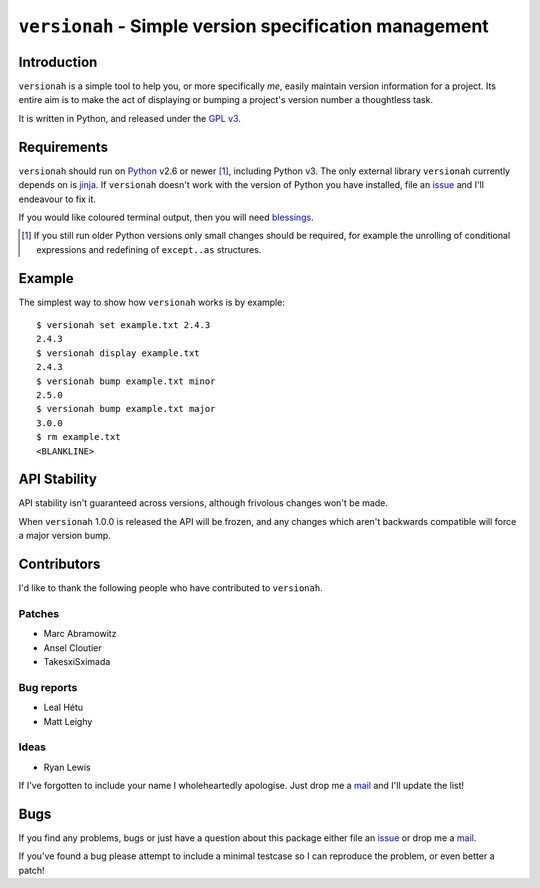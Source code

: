 ``versionah`` - Simple version specification management
=======================================================

.. image:: https://secure.travis-ci.org/JNRowe/versionah.png?branch=master
   :target: http://travis-ci.org/JNRowe/versionah

Introduction
------------

``versionah`` is a simple tool to help you, or more specifically *me*, easily
maintain version information for a project.  Its entire aim is to make the act
of displaying or bumping a project's version number a thoughtless task.

It is written in Python, and released under the `GPL v3`_.

Requirements
------------

``versionah`` should run on Python_ v2.6 or newer [#]_, including Python v3.
The only external library ``versionah`` currently depends on is jinja_.  If
``versionah`` doesn't work with the version of Python you have installed, file
an issue_ and I'll endeavour to fix it.

If you would like coloured terminal output, then you will need blessings_.

.. [#] If you still run older Python versions only small changes should be
       required, for example the unrolling of conditional expressions and
       redefining of ``except..as`` structures.

Example
-------

The simplest way to show how ``versionah`` works is by example::

    $ versionah set example.txt 2.4.3
    2.4.3
    $ versionah display example.txt
    2.4.3
    $ versionah bump example.txt minor
    2.5.0
    $ versionah bump example.txt major
    3.0.0
    $ rm example.txt
    <BLANKLINE>

API Stability
-------------

API stability isn't guaranteed across versions, although frivolous changes won't
be made.

When ``versionah`` 1.0.0 is released the API will be frozen, and any changes
which aren't backwards compatible will force a major version bump.

Contributors
------------

I'd like to thank the following people who have contributed to ``versionah``.

Patches
'''''''

* Marc Abramowitz
* Ansel Cloutier
* TakesxiSximada

Bug reports
'''''''''''

* Leal Hétu
* Matt Leighy

Ideas
'''''

* Ryan Lewis

If I've forgotten to include your name I wholeheartedly apologise.  Just drop me
a mail_ and I'll update the list!

Bugs
----

If you find any problems, bugs or just have a question about this package either
file an issue_ or drop me a mail_.

If you've found a bug please attempt to include a minimal testcase so I can
reproduce the problem, or even better a patch!

.. _GPL v3: http://www.gnu.org/licenses/
.. _Python: http://www.python.org/
.. _jinja: http://jinja.pocoo.org/
.. _blessings: http://pypi.python.org/pypi/blessings/
.. _mail: jnrowe@gmail.com
.. _issue: https://github.com/JNRowe/versionah/issues/
